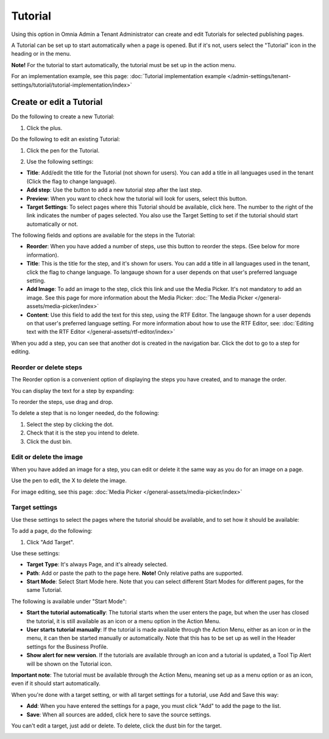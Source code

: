 Tutorial
=====================

Using this option in Omnia Admin a Tenant Administrator can create and edit Tutorials for selected publishing pages. 

A Tutorial can be set up to start automatically when a page is opened. But if it's not, users select the "Tutorial" icon in the heading or in the menu.

**Note!** For the tutorial to start automatically, the tutorial must be set up in the action menu.

For an implementation example, see this page: :doc:`Tutorial implementation example </admin-settings/tenant-settings/tutorial/tutorial-implementation/index>`

Create or edit a Tutorial
****************************
Do the following to create a new Tutorial:

1. Click the plus.

.. image:: tutorial-click-plus-new.png

Do the following to edit an existing Tutorial:

1. Click the pen for the Tutorial.

.. image:: tutorial-click-pen-new.png

2. Use the following settings:

.. image:: tutorial-settings-1-new2.png

+ **Title**: Add/edit the title for the Tutorial (not shown for users). You can add a title in all languages used in the tenant (Click the flag to change language).
+ **Add step**: Use the button to add a new tutorial step after the last step. 
+ **Preview**: When you want to check how the tutorial will look for users, select this button. 
+ **Target Settings**: To select pages where this Tutorial should be available, click here. The number to the right of the link indicates the number of pages selected. You also use the Target Setting to set if the tutorial should start automatically or not.

The following fields and options are available for the steps in the Tutorial:

.. image:: tutorial-steps-settings-new.png

+ **Reorder**: When you have added a number of steps, use this button to reorder the steps. (See below for more information).
+ **Title**: This is the title for the step, and it's shown for users. You can add a title in all languages used in the tenant, click the flag to change language. To langauge shown for a user depends on that user's preferred language setting.
+ **Add Image**: To add an image to the step, click this link and use the Media Picker. It's not mandatory to add an image. See this page for more information about the Media Picker: :doc:`The Media Picker </general-assets/media-picker/index>`
+ **Content**: Use this field to add the text for this step, using the RTF Editor. The langauge shown for a user depends on that user's preferred language setting. For more information about how to use the RTF Editor, see: :doc:`Editing text with the RTF Editor </general-assets/rtf-editor/index>`

When you add a step, you can see that another dot is created in the navigation bar. Click the dot to go to a step for editing.

.. image:: tutorial-new-step-new.png

Reorder or delete steps
-------------------------
The Reorder option is a convenient option of displaying the steps you have created, and to manage the order.

.. image:: tutorial-reorder.png

You can display the text for a step by expanding:

.. image:: tutorial-reorder-expand.png

To reorder the steps, use drag and drop.

To delete a step that is no longer needed, do the following:

1. Select the step by clicking the dot.
2. Check that it is the step you intend to delete.
3. Click the dust bin.

.. image:: tutorial-delete-step-new.png

Edit or delete the image
---------------------------
When you have added an image for a step, you can edit or delete it the same way as you do for an image on a page.

.. image:: tutorial-edit-image.png

Use the pen to edit, the X to delete the image.

For image editing, see this page: :doc:`Media Picker </general-assets/media-picker/index>`

Target settings
------------------
Use these settings to select the pages where the tutorial should be available, and to set how it should be available:

.. image:: source-settings-new2.png

To add a page, do the following:

1. Click "Add Target".

.. image:: click-add-source-new2.png

Use these settings:

.. image:: source-settings2-new2.png

+ **Target Type**: It's always Page, and it's already selected.
+ **Path**: Add or paste the path to the page here. **Note!** Only relative paths are supported.
+ **Start Mode**: Select Start Mode here. Note that you can select different Start Modes for different pages, for the same Tutorial.

The following is available under "Start Mode":

.. image:: tutorial-start-mode-new.png

+ **Start the tutorial automatically**: The tutorial starts when the user enters the page, but when the user has closed the tutorial, it is still available as an icon or a menu option in the Action Menu.  
+ **User starts tutorial manually**: If the tutorial is made available through the Action Menu, either as an icon or in the menu, it can then be started manually or automatically. Note that this has to be set up as well in the Header settings for the Business Profile.
+ **Show alert for new version**. If the tutorials are available through an icon and a tutorial is updated, a Tool Tip Alert will be shown on the Tutorial icon. 

**Important note**: The tutorial must be available through the Action Menu, meaning set up as a menu option or as an icon, even if it should start automatically.

When you're done with a target setting, or with all target settings for a tutorial, use Add and Save this way:

.. image:: tutorial-add-save.png

+ **Add**: When you have entered the settings for a page, you must click "Add" to add the page to the list.
+ **Save**: When all sources are added, click here to save the source settings.

You can't edit a target, just add or delete. To delete, click the dust bin for the target.

.. image:: target-delete.png

